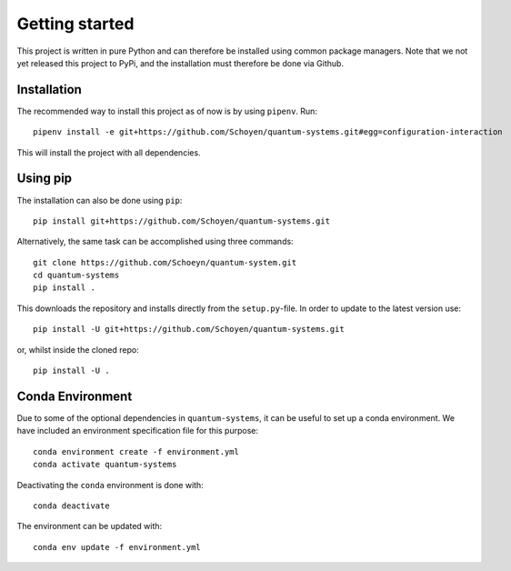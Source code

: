 Getting started
===============
This project is written in pure Python and can therefore be installed using
common package managers.
Note that we not yet released this project to PyPi, and the installation must
therefore be done via Github.

Installation
------------

The recommended way to install this project as of now is by using ``pipenv``. Run::

	pipenv install -e git+https://github.com/Schoyen/quantum-systems.git#egg=configuration-interaction

This will install the project with all dependencies.

Using pip
------------

The installation can also be done using ``pip``::

    pip install git+https://github.com/Schoyen/quantum-systems.git

Alternatively, the same task can be accomplished using three commands::

    git clone https://github.com/Schoeyn/quantum-system.git
    cd quantum-systems
    pip install .

This downloads the repository and installs directly from the ``setup.py``-file.
In order to update to the latest version use::

    pip install -U git+https://github.com/Schoyen/quantum-systems.git

or, whilst inside the cloned repo::

    pip install -U .

Conda Environment
-----------------

Due to some of the optional dependencies in ``quantum-systems``, it can be
useful to set up a conda environment.
We have included an environment specification file for this purpose::

    conda environment create -f environment.yml
    conda activate quantum-systems

Deactivating the ``conda`` environment is done with::

    conda deactivate

The environment can be updated with::

    conda env update -f environment.yml
